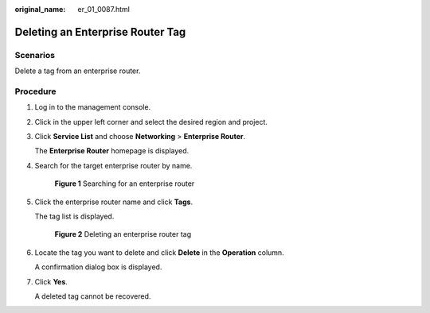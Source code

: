 :original_name: er_01_0087.html

.. _er_01_0087:

Deleting an Enterprise Router Tag
=================================

Scenarios
---------

Delete a tag from an enterprise router.

Procedure
---------

#. Log in to the management console.

#. Click |image1| in the upper left corner and select the desired region and project.

#. Click **Service List** and choose **Networking** > **Enterprise Router**.

   The **Enterprise Router** homepage is displayed.

#. Search for the target enterprise router by name.


   .. figure:: /_static/images/en-us_image_0000001674900098.png
      :alt: **Figure 1** Searching for an enterprise router

      **Figure 1** Searching for an enterprise router

#. Click the enterprise router name and click **Tags**.

   The tag list is displayed.


   .. figure:: /_static/images/en-us_image_0000001725946477.png
      :alt: **Figure 2** Deleting an enterprise router tag

      **Figure 2** Deleting an enterprise router tag

#. Locate the tag you want to delete and click **Delete** in the **Operation** column.

   A confirmation dialog box is displayed.

#. Click **Yes**.

   A deleted tag cannot be recovered.

.. |image1| image:: /_static/images/en-us_image_0000001190483836.png

